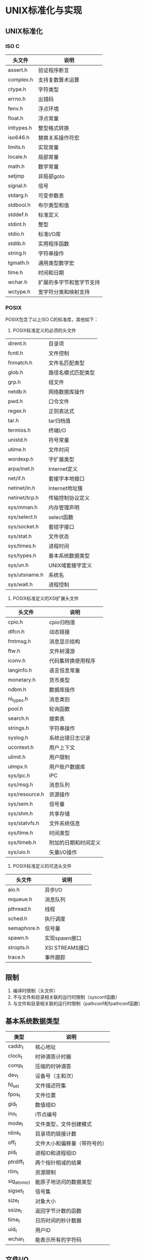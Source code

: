 * UNIX标准化与实现
** UNIX标准化
*** ISO C
|------------+--------------------------|
| 头文件     | 说明                     |
|------------+--------------------------|
| assert.h   | 验证程序断言             |
| complex.h  | 支持复数算术运算         |
| ctype.h    | 字符类型                 |
| errno.h    | 出错码                   |
| fenv.h     | 浮点环境                 |
| float.h    | 浮点常量                 |
| inttypes.h | 整型格式转换             |
| iso646.h   | 替换关系操作符宏         |
| limits.h   | 实现常量                 |
| locale.h   | 局部常量                 |
| math.h     | 数学常量                 |
| setjmp     | 非局部goto               |
| signal.h   | 信号                     |
| stdarg.h   | 可变参数表               |
| stdbool.h  | 布尔类型和值             |
| stddef.h   | 标准定义                 |
| stdint.h   | 整型                     |
| stdio.h    | 标准I/O库                |
| stdlib.h   | 实用程序函数             |
| string.h   | 字符串操作               |
| tgmath.h   | 通用类型数学宏           |
| time.h     | 时间和日期               |
| wchar.h    | 扩展的多字节和宽字节支持 |
| wctype.h   | 宽字符分类和映射支持     |
|------------+--------------------------|
*** POSIX
POSIX包含了以上ISO C的标准库，其他如下：
1. POSIX标准定义的必须的头文件
|---------------+--------------------|
| dirent.h      | 目录项             |
| fcntl.h       | 文件控制           |
| fnmatch.h     | 文件名匹配类型     |
| glob.h        | 路径名模式匹配类型 |
| grp.h         | 组文件             |
| netdb.h       | 网络数据库操作     |
| pwd.h         | 口令文件           |
| regex.h       | 正则表达式         |
| tar.h         | tar归档值          |
| termios.h     | 终端I/O            |
| unistd.h      | 符号常量           |
| utime.h       | 文件时间           |
| wordexp.h     | 字扩展类型         |
| arpa/inet.h   | Internet定义       |
| net/if.h      | 套接字本地接口     |
| netinet/in.h  | Internet地址簇     |
| netinet/tcp.h | 传输控制协议定义   |
| sys/mman.h    | 内存管理声明       |
| sys/select.h  | select函数         |
| sys/socket.h  | 套结字接口         |
| sys/stat.h    | 文件状态           |
| sys/times.h   | 进程时间           |
| sys/types.h   | 基本系统数据类型   |
| sys/un.h      | UNIX域套接字定义   |
| sys/utsname.h | 系统名             |
| sys/wait.h    | 进程控制           |
|---------------+--------------------|
2. POSIX标准定义的XSI扩展头文件
| 头文件         | 说明                 |
|----------------+----------------------|
| cpio.h         | cpio归档值           |
| dlfcn.h        | 动态链接             |
| fmtmsg.h       | 消息显示结构         |
| ftw.h          | 文件树漫游           |
| iconv.h        | 代码集转换使用程序   |
| langinfo.h     | 语言信息常量         |
| monetary.h     | 货币类型             |
| ndbm.h         | 数据库操作           |
| nl_types.h     | 消息类别             |
| pool.h         | 轮询函数             |
| search.h       | 搜索表               |
| strings.h      | 字符串操作           |
| syslog.h       | 系统出错日志记录     |
| ucontext.h     | 用户上下文           |
| ulimit.h       | 用户限制             |
| utmpx.h        | 用户账户数据库       |
| sys/ipc.h      | IPC                  |
| sys/msg.h      | 消息队列             |
| sys/resource.h | 资源操作             |
| sys/sem.h      | 信号量               |
| sys/shm.h      | 共享存储             |
| sys/statvfs.h  | 文件系统信息         |
| sys/time.h     | 时间类型             |
| sys/timeb.h    | 附加的日期和时间定义 |
| sys/uio.h      | 矢量I/O操作          |
|----------------+----------------------|
3. POSIX标准定义的可选头文件
| 头文件      | 说明            |
|-------------+-----------------|
| aio.h       | 异步I/O         |
| mqueue.h    | 消息队列        |
| pthread.h   | 线程            |
| sched.h     | 执行调度        |
| semaphore.h | 信号量          |
| spawn.h     | 实现spawn接口   |
| stropts.h   | XSI STREAMS接口 |
| trace.h     | 事件跟踪        |
|-------------+-----------------|
** 限制
1. 编译时限制（头文件）
2. 不与文件和目录相关联的运行时限制（sysconf函数）
3. 与文件和目录相关联的运行时限制（pathconf和fpathconf函数）
** 基本系统数据类型
| 类型         | 说明                         |
|--------------+------------------------------|
| caddr_t      | 核心地址                     |
| clock_t      | 时钟滴答计时器               |
| comp_t       | 压缩的时钟滴答               |
| dev_t        | 设备号（主和次）             |
| fd_set       | 文件描述符集                 |
| fpos_t       | 文件位置                     |
| gid_t        | 数值组ID                     |
| ino_t        | i节点编号                    |
| mode_t       | 文件类型，文件创建模式       |
| nlink_t      | 目录项的链接计数             |
| off_t        | 文件大小和偏移量（带符号的） |
| pid_t        | 进程ID和进程组ID             |
| ptrdiff_t    | 两个指针相减的结果           |
| rlim_t       | 资源限制                     |
| sig_atomic_t | 能原子地访问的数据类型       |
| sigset_t     | 信号集                       |
| size_t       | 对象大小                     |
| ssize_t      | 返回字节计数的函数           |
| time_t       | 日历时间的秒计数器           |
| uid_t        | 用户ID                       |
| wchar_t      | 能表示所有的字符码           |
|--------------+------------------------------|
** 文件I/O
*** 文件描述符
STDIN_FILENO 0
STDOUT_FILENO 1
STDERR_FILENO 2
文件描述符的变化范围是0~OPEN_MAX
*** I/O的效率
TODO 预读技术
*** 文件共享
1. 每个进程在进程表中都有一个记录项，记录项中包含有一张打开文件描述符表，可将其视为一个矢量，每个描述符占用一项。与每个文件描述符相关联的是：
   a) 文件描述符标志
   b) 指向一个文件表项的指针
2. 内核为所有打开文件维持一张文件表。每个文件表项包含：
   a) 文件状态标志（读、写、添写、同步和非阻塞等）
   b) 当前文件偏移量
   c) 指向该文件v节点表项的指针
3. 每个打开文件都有一个v节点结构
*** 文件原子操作
#include<unistd.h>
ssize_t pread(int filedes, void *buf, size_t nbytes, off_t offset);
ssize_t pwrite(int filedes, const void *buf, size_t nbytes, off_t offset);
*** dup和dup2函数
int dup(int filedes);
int dup2(int filedes1,int filedes2);
复制文件描述符，实际上两个文件描述符包含同样的文件表
*** sync、fsync和fdatasync函数
**** sync
void sync(void) 
将所有修改过的块缓冲区排入写队列
系统守护进程会周期性地调用sync（每隔30s）
**** fsync
int fsync(int filedes)
针对指定的文件描述符，等待写磁盘操作结束，然后返回
同时更新文件的属性
**** fdatasync
int fdatasync(int filedes)
与fsync的区别是它只影响文件的数据部分
*** fcntl函数
int fcntl(int filedes,int cmd, ... /* arg */)
改变已打开文件的性质，包含5种功能：
1. 复制一个现有的描述符(cmd=F_DUPFD)
2. 获得/设置文件描述符标记(cmd=F_GETFD或F_SETFD)
3. 获得/设置文件状态标志(cmd=F_GETFL或F_SETFL)
4. 获得/设置异步I/O所有权(cmd=F_GETOWN或F_SETOWN)
5. 获得/设置记录锁(cmd=F_GETLK、F_SETLK或F_SETLIKW)
*** /dev/fd
在shell下单独一个字符'-'解释为标准输入
*** 习题
6 如果使用添加标志打开文件读、写，读可以从任意位置读，但是写只能从最后开始写



